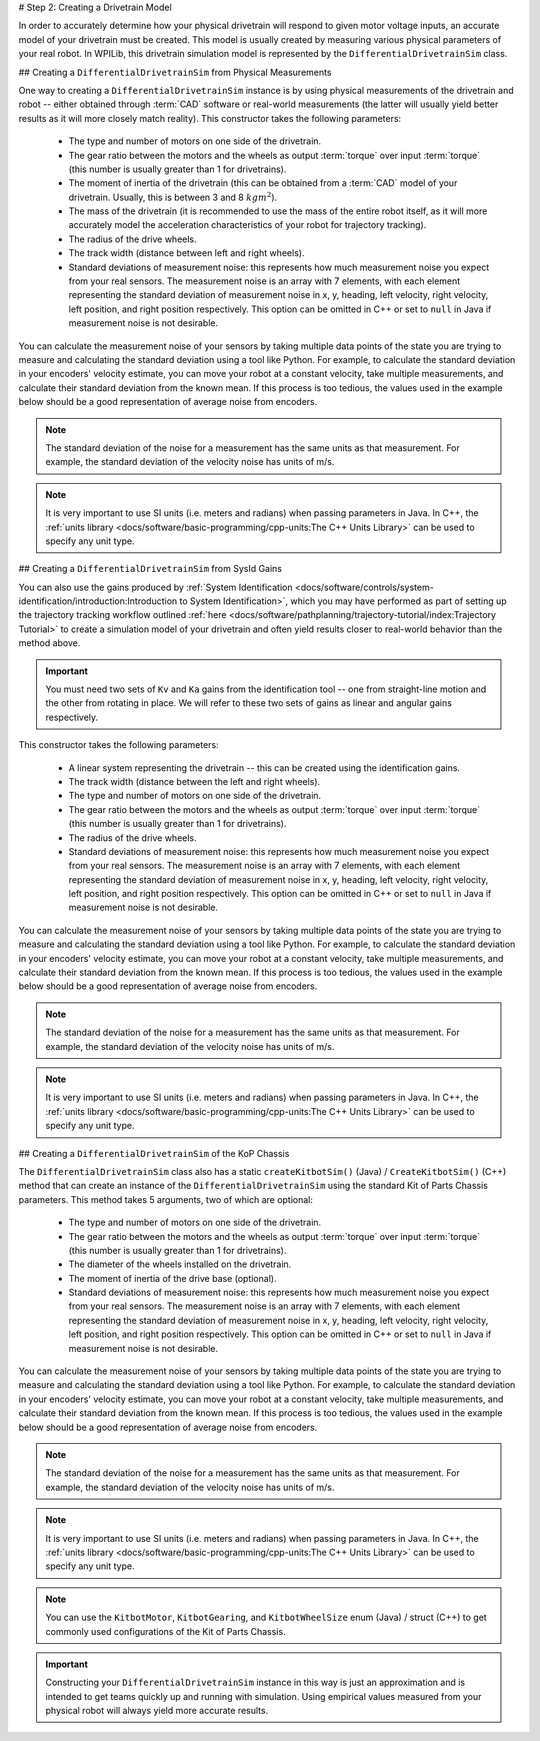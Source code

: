 # Step 2: Creating a Drivetrain Model

In order to accurately determine how your physical drivetrain will respond to given motor voltage inputs, an accurate model of your drivetrain must be created. This model is usually created by measuring various physical parameters of your real robot. In WPILib, this drivetrain simulation model is represented by the ``DifferentialDrivetrainSim`` class.

## Creating a ``DifferentialDrivetrainSim`` from Physical Measurements

One way to creating a ``DifferentialDrivetrainSim`` instance is by using physical measurements of the drivetrain and robot -- either obtained through :term:`CAD` software or real-world measurements (the latter will usually yield better results as it will more closely match reality). This constructor takes the following parameters:

 - The type and number of motors on one side of the drivetrain.
 - The gear ratio between the motors and the wheels as output  :term:`torque` over input  :term:`torque` (this number is usually greater than 1 for drivetrains).
 - The moment of inertia of the drivetrain (this can be obtained from a :term:`CAD` model of your drivetrain. Usually, this is between 3 and 8 :math:`kg m^2`).
 - The mass of the drivetrain (it is recommended to use the mass of the entire robot itself, as it will more accurately model the acceleration characteristics of your robot for trajectory tracking).
 - The radius of the drive wheels.
 - The track width (distance between left and right wheels).
 - Standard deviations of measurement noise: this represents how much measurement noise you expect from your real sensors. The measurement noise is an array with 7 elements, with each element representing the standard deviation of measurement noise in x, y, heading, left velocity, right velocity, left position, and right position respectively. This option can be omitted in C++ or set to ``null`` in Java if measurement noise is not desirable.

You can calculate the measurement noise of your sensors by taking multiple data points of the state you are trying to measure and calculating the standard deviation using a tool like Python. For example, to calculate the standard deviation in your encoders' velocity estimate, you can move your robot at a constant velocity, take multiple measurements, and calculate their standard deviation from the known mean. If this process is too tedious, the values used in the example below should be a good representation of average noise from encoders.

.. note:: The standard deviation of the noise for a measurement has the same units as that measurement. For example, the standard deviation of the velocity noise has units of m/s.

.. note:: It is very important to use SI units (i.e. meters and radians) when passing parameters in Java. In C++, the :ref:`units library <docs/software/basic-programming/cpp-units:The C++ Units Library>` can be used to specify any unit type.

.. tab-set-code::
   ```java
   // Create the simulation model of our drivetrain.
   DifferentialDrivetrainSim m_driveSim = new DifferentialDrivetrainSim(
     DCMotor.getNEO(2),       // 2 NEO motors on each side of the drivetrain.
     7.29,                    // 7.29:1 gearing reduction.
     7.5,                     // MOI of 7.5 kg m^2 (from CAD model).
     60.0,                    // The mass of the robot is 60 kg.
     Units.inchesToMeters(3), // The robot uses 3" radius wheels.
     0.7112,                  // The track width is 0.7112 meters.
     // The standard deviations for measurement noise:
     // x and y:          0.001 m
     // heading:          0.001 rad
     // l and r velocity: 0.1   m/s
     // l and r position: 0.005 m
     VecBuilder.fill(0.001, 0.001, 0.001, 0.1, 0.1, 0.005, 0.005));
   ```

   ```c++
   #include <frc/simulation/DifferentialDrivetrainSim.h>
   ...
   // Create the simulation model of our drivetrain.
   frc::sim::DifferentialDrivetrainSim m_driveSim{
     frc::DCMotor::GetNEO(2), // 2 NEO motors on each side of the drivetrain.
     7.29,               // 7.29:1 gearing reduction.
     7.5_kg_sq_m,        // MOI of 7.5 kg m^2 (from CAD model).
     60_kg,              // The mass of the robot is 60 kg.
     3_in,               // The robot uses 3" radius wheels.
     0.7112_m,           // The track width is 0.7112 meters.
     // The standard deviations for measurement noise:
     // x and y:          0.001 m
     // heading:          0.001 rad
     // l and r velocity: 0.1   m/s
     // l and r position: 0.005 m
     {0.001, 0.001, 0.001, 0.1, 0.1, 0.005, 0.005}};
   ```

## Creating a ``DifferentialDrivetrainSim`` from SysId Gains

You can also use the gains produced by :ref:`System Identification <docs/software/controls/system-identification/introduction:Introduction to System Identification>`, which you may have performed as part of setting up the trajectory tracking workflow outlined :ref:`here <docs/software/pathplanning/trajectory-tutorial/index:Trajectory Tutorial>` to create a simulation model of your drivetrain and often yield results closer to real-world behavior than the method above.

.. important:: You must need two sets of ``Kv`` and ``Ka`` gains from the identification tool -- one from straight-line motion and the other from rotating in place. We will refer to these two sets of gains as linear and angular gains respectively.

This constructor takes the following parameters:

 - A linear system representing the drivetrain -- this can be created using the identification gains.
 - The track width (distance between the left and right wheels).
 - The type and number of motors on one side of the drivetrain.
 - The gear ratio between the motors and the wheels as output  :term:`torque` over input  :term:`torque` (this number is usually greater than 1 for drivetrains).
 - The radius of the drive wheels.
 - Standard deviations of measurement noise: this represents how much measurement noise you expect from your real sensors. The measurement noise is an array with 7 elements, with each element representing the standard deviation of measurement noise in x, y, heading, left velocity, right velocity, left position, and right position respectively. This option can be omitted in C++ or set to ``null`` in Java if measurement noise is not desirable.

You can calculate the measurement noise of your sensors by taking multiple data points of the state you are trying to measure and calculating the standard deviation using a tool like Python. For example, to calculate the standard deviation in your encoders' velocity estimate, you can move your robot at a constant velocity, take multiple measurements, and calculate their standard deviation from the known mean. If this process is too tedious, the values used in the example below should be a good representation of average noise from encoders.

.. note:: The standard deviation of the noise for a measurement has the same units as that measurement. For example, the standard deviation of the velocity noise has units of m/s.

.. note:: It is very important to use SI units (i.e. meters and radians) when passing parameters in Java. In C++, the :ref:`units library <docs/software/basic-programming/cpp-units:The C++ Units Library>` can be used to specify any unit type.

.. tab-set-code::
   ```java
   // Create our feedforward gain constants (from the identification
   // tool)
   static final double KvLinear = 1.98;
   static final double KaLinear = 0.2;
   static final double KvAngular = 1.5;
   static final double KaAngular = 0.3;
   // Create the simulation model of our drivetrain.
   private DifferentialDrivetrainSim m_driveSim = new DifferentialDrivetrainSim(
   // Create a linear system from our identification gains.
     LinearSystemId.identifyDrivetrainSystem(KvLinear, KaLinear, KvAngular, KaAngular),
     DCMotor.getNEO(2),       // 2 NEO motors on each side of the drivetrain.
     7.29,                    // 7.29:1 gearing reduction.
     0.7112,                  // The track width is 0.7112 meters.
     Units.inchesToMeters(3), // The robot uses 3" radius wheels.
     // The standard deviations for measurement noise:
     // x and y:          0.001 m
     // heading:          0.001 rad
     // l and r velocity: 0.1   m/s
     // l and r position: 0.005 m
     VecBuilder.fill(0.001, 0.001, 0.001, 0.1, 0.1, 0.005, 0.005));
   ```

   ```c++
   #include <frc/simulation/DifferentialDrivetrainSim.h>
   #include <frc/system/plant/LinearSystemId.h>
   #include <units/acceleration.h>
   #include <units/angular_acceleration.h>
   #include <units/angular_velocity.h>
   #include <units/voltage.h>
   #include <units/velocity.h>
   ...
   // Create our feedforward gain constants (from the identification
   // tool). Note that these need to have correct units.
   static constexpr auto KvLinear = 1.98_V / 1_mps;
   static constexpr auto KaLinear = 0.2_V / 1_mps_sq;
   static constexpr auto KvAngular = 1.5_V / 1_rad_per_s;
   static constexpr auto KaAngular = 0.3_V / 1_rad_per_s_sq;
   // The track width is 0.7112 meters.
   static constexpr auto kTrackwidth = 0.7112_m;
   // Create the simulation model of our drivetrain.
   frc::sim::DifferentialDrivetrainSim m_driveSim{
     // Create a linear system from our identification gains.
     frc::LinearSystemId::IdentifyDrivetrainSystem(
       KvLinear, KaLinear, KvAngular, KaAngular, kTrackWidth),
     kTrackWidth,
     frc::DCMotor::GetNEO(2), // 2 NEO motors on each side of the drivetrain.
     7.29,               // 7.29:1 gearing reduction.
     3_in,               // The robot uses 3" radius wheels.
     // The standard deviations for measurement noise:
     // x and y:          0.001 m
     // heading:          0.001 rad
     // l and r velocity: 0.1   m/s
     // l and r position: 0.005 m
     {0.001, 0.001, 0.001, 0.1, 0.1, 0.005, 0.005}};
   ```

## Creating a ``DifferentialDrivetrainSim`` of the KoP Chassis

The ``DifferentialDrivetrainSim`` class also has a static ``createKitbotSim()`` (Java) / ``CreateKitbotSim()`` (C++) method that can create an instance of the ``DifferentialDrivetrainSim`` using the standard Kit of Parts Chassis parameters. This method takes 5 arguments, two of which are optional:

 - The type and number of motors on one side of the drivetrain.
 - The gear ratio between the motors and the wheels as output  :term:`torque` over input :term:`torque` (this number is usually greater than 1 for drivetrains).
 - The diameter of the wheels installed on the drivetrain.
 - The moment of inertia of the drive base (optional).
 - Standard deviations of measurement noise: this represents how much measurement noise you expect from your real sensors. The measurement noise is an array with 7 elements, with each element representing the standard deviation of measurement noise in x, y, heading, left velocity, right velocity, left position, and right position respectively. This option can be omitted in C++ or set to ``null`` in Java if measurement noise is not desirable.

You can calculate the measurement noise of your sensors by taking multiple data points of the state you are trying to measure and calculating the standard deviation using a tool like Python. For example, to calculate the standard deviation in your encoders' velocity estimate, you can move your robot at a constant velocity, take multiple measurements, and calculate their standard deviation from the known mean. If this process is too tedious, the values used in the example below should be a good representation of average noise from encoders.

.. note:: The standard deviation of the noise for a measurement has the same units as that measurement. For example, the standard deviation of the velocity noise has units of m/s.

.. note:: It is very important to use SI units (i.e. meters and radians) when passing parameters in Java. In C++, the :ref:`units library <docs/software/basic-programming/cpp-units:The C++ Units Library>` can be used to specify any unit type.

.. tab-set-code::
   ```java
   private DifferentialDrivetrainSim m_driveSim = DifferentialDrivetrainSim.createKitbotSim(
     KitbotMotor.kDualCIMPerSide, // 2 CIMs per side.
     KitbotGearing.k10p71,        // 10.71:1
     KitbotWheelSize.kSixInch,    // 6" diameter wheels.
     null                         // No measurement noise.
   );
   ```

   ```c++
   #include <frc/simulation/DifferentialDrivetrainSim.h>
   ...
   frc::sim::DifferentialDrivetrainSim m_driveSim =
     frc::sim::DifferentialDrivetrainSim::CreateKitbotSim(
       frc::sim::DifferentialDrivetrainSim::KitbotMotor::DualCIMPerSide, // 2 CIMs per side.
       frc::sim::DifferentialDrivetrainSim::KitbotGearing::k10p71,       // 10.71:1
       frc::sim::DifferentialDrivetrainSim::KitbotWheelSize::kSixInch    // 6" diameter wheels.
   );
   ```

.. note:: You can use the ``KitbotMotor``, ``KitbotGearing``, and ``KitbotWheelSize`` enum (Java) / struct (C++) to get commonly used configurations of the Kit of Parts Chassis.

.. important:: Constructing your ``DifferentialDrivetrainSim`` instance in this way is just an approximation and is intended to get teams quickly up and running with simulation. Using empirical values measured from your physical robot will always yield more accurate results.
